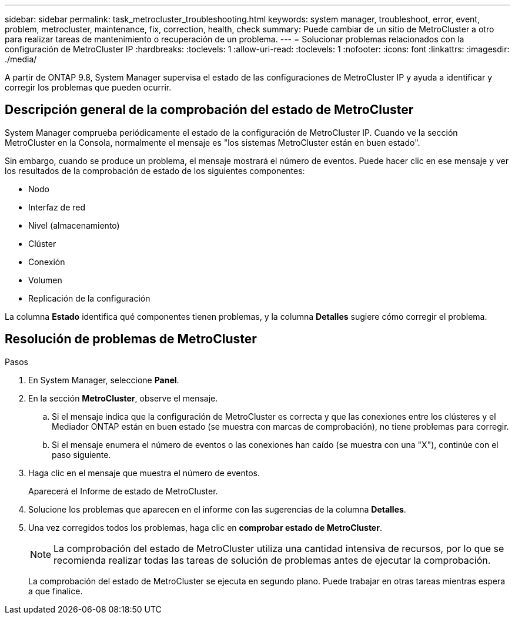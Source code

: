 ---
sidebar: sidebar 
permalink: task_metrocluster_troubleshooting.html 
keywords: system manager, troubleshoot, error, event, problem, metrocluster, maintenance, fix, correction, health, check 
summary: Puede cambiar de un sitio de MetroCluster a otro para realizar tareas de mantenimiento o recuperación de un problema. 
---
= Solucionar problemas relacionados con la configuración de MetroCluster IP
:hardbreaks:
:toclevels: 1
:allow-uri-read: 
:toclevels: 1
:nofooter: 
:icons: font
:linkattrs: 
:imagesdir: ./media/


[role="lead"]
A partir de ONTAP 9.8, System Manager supervisa el estado de las configuraciones de MetroCluster IP y ayuda a identificar y corregir los problemas que pueden ocurrir.



== Descripción general de la comprobación del estado de MetroCluster

System Manager comprueba periódicamente el estado de la configuración de MetroCluster IP.  Cuando ve la sección MetroCluster en la Consola, normalmente el mensaje es "los sistemas MetroCluster están en buen estado".

Sin embargo, cuando se produce un problema, el mensaje mostrará el número de eventos. Puede hacer clic en ese mensaje y ver los resultados de la comprobación de estado de los siguientes componentes:

* Nodo
* Interfaz de red
* Nivel (almacenamiento)
* Clúster
* Conexión
* Volumen
* Replicación de la configuración


La columna *Estado* identifica qué componentes tienen problemas, y la columna *Detalles* sugiere cómo corregir el problema.



== Resolución de problemas de MetroCluster

.Pasos
. En System Manager, seleccione *Panel*.
. En la sección *MetroCluster*, observe el mensaje.
+
.. Si el mensaje indica que la configuración de MetroCluster es correcta y que las conexiones entre los clústeres y el Mediador ONTAP están en buen estado (se muestra con marcas de comprobación), no tiene problemas para corregir.
.. Si el mensaje enumera el número de eventos o las conexiones han caído (se muestra con una "X"), continúe con el paso siguiente.


. Haga clic en el mensaje que muestra el número de eventos.
+
Aparecerá el Informe de estado de MetroCluster.

. Solucione los problemas que aparecen en el informe con las sugerencias de la columna *Detalles*.
. Una vez corregidos todos los problemas, haga clic en *comprobar estado de MetroCluster*.
+

NOTE: La comprobación del estado de MetroCluster utiliza una cantidad intensiva de recursos, por lo que se recomienda realizar todas las tareas de solución de problemas antes de ejecutar la comprobación.

+
La comprobación del estado de MetroCluster se ejecuta en segundo plano.  Puede trabajar en otras tareas mientras espera a que finalice.


